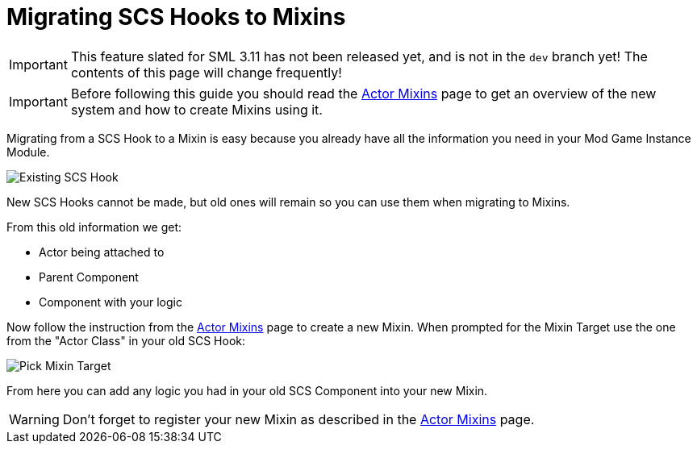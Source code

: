 = Migrating SCS Hooks to Mixins

[IMPORTANT]
====
This feature slated for SML 3.11 has not been released yet, and is not in the `dev` branch yet!
The contents of this page will change frequently!
====

[IMPORTANT]
====
Before following this guide you should read the xref:Development/ModLoader/ActorMixins.adoc[Actor Mixins] page
to get an overview of the new system and how to create Mixins using it.
====

Migrating from a SCS Hook to a Mixin is easy because you already have all the information you need in your Mod Game Instance Module.

image::Development/UpdatingGuides/OldScsHook.png[Existing SCS Hook]

New SCS Hooks cannot be made, but old ones will remain so you can use them when migrating to Mixins.

From this old information we get:

- Actor being attached to
- Parent Component
- Component with your logic

Now follow the instruction from the xref:Development/ModLoader/ActorMixins.adoc[Actor Mixins] page to create a new Mixin.
When prompted for the Mixin Target use the one from the "Actor Class" in your old SCS Hook:

image::Development/UpdatingGuides/PickMixinTargetClass.png[Pick Mixin Target]

From here you can add any logic you had in your old SCS Component into your new Mixin.

[WARNING]
====
Don't forget to register your new Mixin as described in the xref:Development/ModLoader/ActorMixins.adoc[Actor Mixins] page.
====
